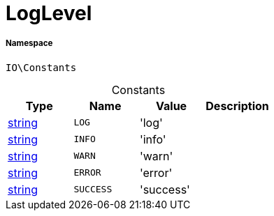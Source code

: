 :table-caption!:
:example-caption!:
:source-highlighter: prettify
:sectids!:
[[io__loglevel]]
= LogLevel





===== Namespace

`IO\Constants`




.Constants
|===
|Type |Name |Value |Description

|link:http://php.net/string[string^]
a|`LOG`
|'log'
|
|link:http://php.net/string[string^]
a|`INFO`
|'info'
|
|link:http://php.net/string[string^]
a|`WARN`
|'warn'
|
|link:http://php.net/string[string^]
a|`ERROR`
|'error'
|
|link:http://php.net/string[string^]
a|`SUCCESS`
|'success'
|
|===


